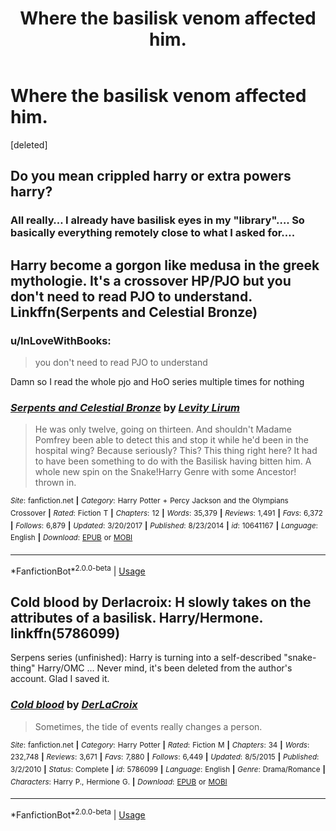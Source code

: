 #+TITLE: Where the basilisk venom affected him.

* Where the basilisk venom affected him.
:PROPERTIES:
:Score: 3
:DateUnix: 1595316553.0
:DateShort: 2020-Jul-21
:FlairText: Request
:END:
[deleted]


** Do you mean crippled harry or extra powers harry?
:PROPERTIES:
:Author: hungrybluefish
:Score: 2
:DateUnix: 1595324079.0
:DateShort: 2020-Jul-21
:END:

*** All really... I already have basilisk eyes in my "library".... So basically everything remotely close to what I asked for....
:PROPERTIES:
:Author: InLoveWithBooks
:Score: 2
:DateUnix: 1595324279.0
:DateShort: 2020-Jul-21
:END:


** Harry become a gorgon like medusa in the greek mythologie. It's a crossover HP/PJO but you don't need to read PJO to understand. Linkffn(Serpents and Celestial Bronze)
:PROPERTIES:
:Author: Vraviran
:Score: 2
:DateUnix: 1595346243.0
:DateShort: 2020-Jul-21
:END:

*** u/InLoveWithBooks:
#+begin_quote
  you don't need to read PJO to understand
#+end_quote

Damn so I read the whole pjo and HoO series multiple times for nothing
:PROPERTIES:
:Author: InLoveWithBooks
:Score: 3
:DateUnix: 1595346819.0
:DateShort: 2020-Jul-21
:END:


*** [[https://www.fanfiction.net/s/10641167/1/][*/Serpents and Celestial Bronze/*]] by [[https://www.fanfiction.net/u/1833599/Levity-Lirum][/Levity Lirum/]]

#+begin_quote
  He was only twelve, going on thirteen. And shouldn't Madame Pomfrey been able to detect this and stop it while he'd been in the hospital wing? Because seriously? This? This thing right here? It had to have been something to do with the Basilisk having bitten him. A whole new spin on the Snake!Harry Genre with some Ancestor! thrown in.
#+end_quote

^{/Site/:} ^{fanfiction.net} ^{*|*} ^{/Category/:} ^{Harry} ^{Potter} ^{+} ^{Percy} ^{Jackson} ^{and} ^{the} ^{Olympians} ^{Crossover} ^{*|*} ^{/Rated/:} ^{Fiction} ^{T} ^{*|*} ^{/Chapters/:} ^{12} ^{*|*} ^{/Words/:} ^{35,379} ^{*|*} ^{/Reviews/:} ^{1,491} ^{*|*} ^{/Favs/:} ^{6,372} ^{*|*} ^{/Follows/:} ^{6,879} ^{*|*} ^{/Updated/:} ^{3/20/2017} ^{*|*} ^{/Published/:} ^{8/23/2014} ^{*|*} ^{/id/:} ^{10641167} ^{*|*} ^{/Language/:} ^{English} ^{*|*} ^{/Download/:} ^{[[http://www.ff2ebook.com/old/ffn-bot/index.php?id=10641167&source=ff&filetype=epub][EPUB]]} ^{or} ^{[[http://www.ff2ebook.com/old/ffn-bot/index.php?id=10641167&source=ff&filetype=mobi][MOBI]]}

--------------

*FanfictionBot*^{2.0.0-beta} | [[https://github.com/tusing/reddit-ffn-bot/wiki/Usage][Usage]]
:PROPERTIES:
:Author: FanfictionBot
:Score: 1
:DateUnix: 1595346267.0
:DateShort: 2020-Jul-21
:END:


** Cold blood by Derlacroix: H slowly takes on the attributes of a basilisk. Harry/Hermone. linkffn(5786099)

Serpens series (unfinished): Harry is turning into a self-described "snake-thing" Harry/OMC ... Never mind, it's been deleted from the author's account. Glad I saved it.
:PROPERTIES:
:Author: JennaSayquah
:Score: 2
:DateUnix: 1595353270.0
:DateShort: 2020-Jul-21
:END:

*** [[https://www.fanfiction.net/s/5786099/1/][*/Cold blood/*]] by [[https://www.fanfiction.net/u/1679315/DerLaCroix][/DerLaCroix/]]

#+begin_quote
  Sometimes, the tide of events really changes a person.
#+end_quote

^{/Site/:} ^{fanfiction.net} ^{*|*} ^{/Category/:} ^{Harry} ^{Potter} ^{*|*} ^{/Rated/:} ^{Fiction} ^{M} ^{*|*} ^{/Chapters/:} ^{34} ^{*|*} ^{/Words/:} ^{232,748} ^{*|*} ^{/Reviews/:} ^{3,671} ^{*|*} ^{/Favs/:} ^{7,880} ^{*|*} ^{/Follows/:} ^{6,449} ^{*|*} ^{/Updated/:} ^{8/5/2015} ^{*|*} ^{/Published/:} ^{3/2/2010} ^{*|*} ^{/Status/:} ^{Complete} ^{*|*} ^{/id/:} ^{5786099} ^{*|*} ^{/Language/:} ^{English} ^{*|*} ^{/Genre/:} ^{Drama/Romance} ^{*|*} ^{/Characters/:} ^{Harry} ^{P.,} ^{Hermione} ^{G.} ^{*|*} ^{/Download/:} ^{[[http://www.ff2ebook.com/old/ffn-bot/index.php?id=5786099&source=ff&filetype=epub][EPUB]]} ^{or} ^{[[http://www.ff2ebook.com/old/ffn-bot/index.php?id=5786099&source=ff&filetype=mobi][MOBI]]}

--------------

*FanfictionBot*^{2.0.0-beta} | [[https://github.com/tusing/reddit-ffn-bot/wiki/Usage][Usage]]
:PROPERTIES:
:Author: FanfictionBot
:Score: 1
:DateUnix: 1595353289.0
:DateShort: 2020-Jul-21
:END:
